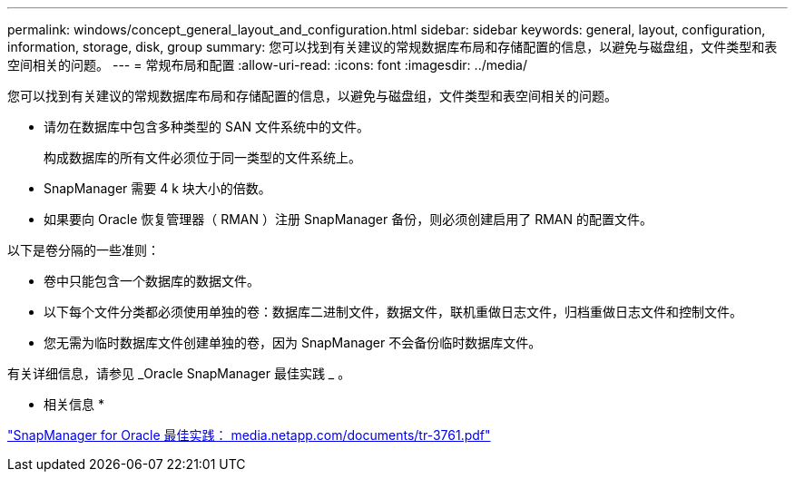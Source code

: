 ---
permalink: windows/concept_general_layout_and_configuration.html 
sidebar: sidebar 
keywords: general, layout, configuration, information, storage, disk, group 
summary: 您可以找到有关建议的常规数据库布局和存储配置的信息，以避免与磁盘组，文件类型和表空间相关的问题。 
---
= 常规布局和配置
:allow-uri-read: 
:icons: font
:imagesdir: ../media/


[role="lead"]
您可以找到有关建议的常规数据库布局和存储配置的信息，以避免与磁盘组，文件类型和表空间相关的问题。

* 请勿在数据库中包含多种类型的 SAN 文件系统中的文件。
+
构成数据库的所有文件必须位于同一类型的文件系统上。

* SnapManager 需要 4 k 块大小的倍数。
* 如果要向 Oracle 恢复管理器（ RMAN ）注册 SnapManager 备份，则必须创建启用了 RMAN 的配置文件。


以下是卷分隔的一些准则：

* 卷中只能包含一个数据库的数据文件。
* 以下每个文件分类都必须使用单独的卷：数据库二进制文件，数据文件，联机重做日志文件，归档重做日志文件和控制文件。
* 您无需为临时数据库文件创建单独的卷，因为 SnapManager 不会备份临时数据库文件。


有关详细信息，请参见 _Oracle SnapManager 最佳实践 _ 。

* 相关信息 *

http://media.netapp.com/documents/tr-3761.pdf["SnapManager for Oracle 最佳实践： media.netapp.com/documents/tr-3761.pdf"]
